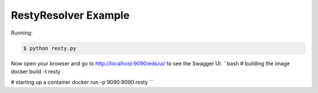 =====================
RestyResolver Example
=====================

Running:

.. code-block:: bash

    $ python resty.py

Now open your browser and go to http://localhost:9090/eds/ui/ to see the Swagger UI.
``bash
# building the image
docker build -t resty .

# starting up a container
docker run -p 9090:9090 resty
```